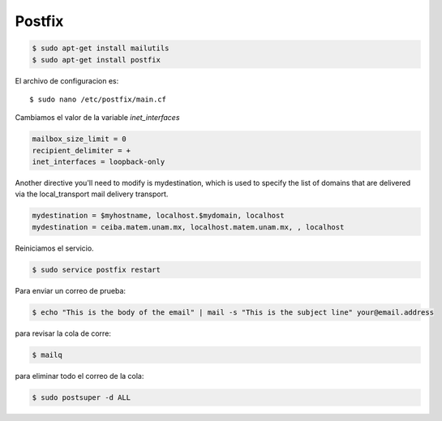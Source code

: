 Postfix
-------

.. code-block:: bash

    $ sudo apt-get install mailutils
    $ sudo apt-get install postfix


El archivo de configuracion es::

    $ sudo nano /etc/postfix/main.cf

Cambiamos el valor de la variable `inet_interfaces`

.. code-block:: bash

    mailbox_size_limit = 0
    recipient_delimiter = +
    inet_interfaces = loopback-only

Another directive you'll need to modify is mydestination, which is used to specify the list of domains that are delivered via the local_transport mail delivery transport.

.. code-block:: bash

    mydestination = $myhostname, localhost.$mydomain, localhost
    mydestination = ceiba.matem.unam.mx, localhost.matem.unam.mx, , localhost

Reiniciamos el servicio.

.. code-block:: bash

    $ sudo service postfix restart

Para enviar un correo de prueba:

.. code-block:: bash

    $ echo "This is the body of the email" | mail -s "This is the subject line" your@email.address


para revisar la cola de corre:

.. code-block:: bash

    $ mailq


para eliminar todo el correo de la cola:

.. code-block:: bash

    $ sudo postsuper -d ALL
